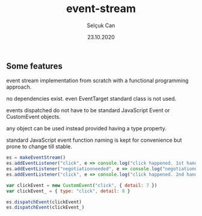 #+title: event-stream
#+author: Selçuk Can
#+date: 23.10.2020

** Some features
event stream implementation from scratch with a functional programming approach.

no dependencies exist. even EventTarget standard class is not used.

events dispatched do not have to be standard JavaScript Event or CustomEvent objects.

any object can be used instead provided having a type property.

standard JavaScript event function naming is kept for convenience but prone to change till stable.

#+begin_src javascript
es = makeEventStream()
es.addEventListener("click", e => console.log("click happened. 1st handler called. event: ", e))
es.addEventListener("negotiationneeded", e => console.log("negotiationneeded. only handler called. event: ", e))
es.addEventListener("click", e => console.log("click happened. 2nd handler called. event.detail: ", e.detail))

var clickEvent = new CustomEvent("click", { detail: 7 })
var clickEvent_ = { type: "click", detail: 8 }

es.dispatchEvent(clickEvent)
es.dispatchEvent(clickEvent_)
#+end_src

#+RESULTS:
